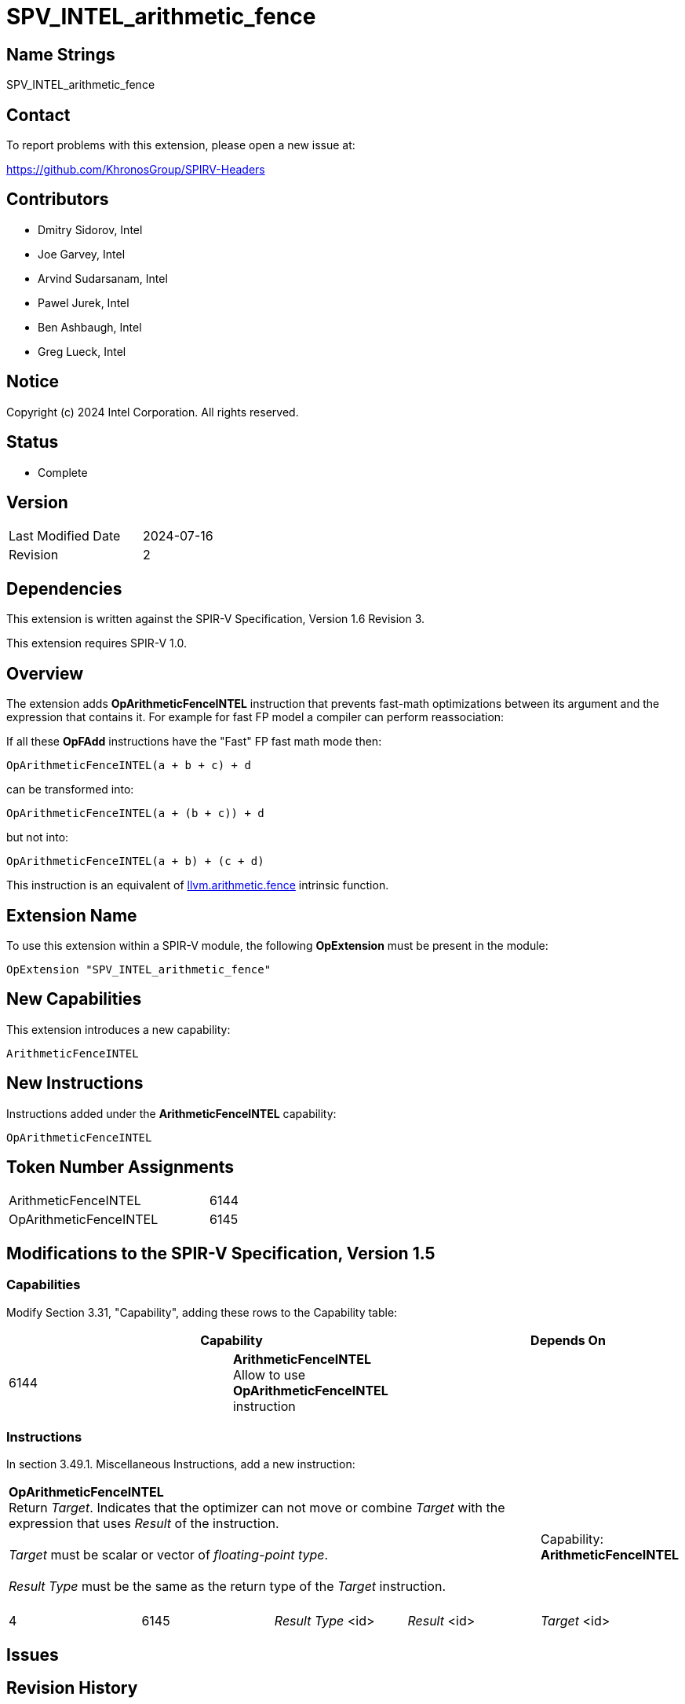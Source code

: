 :llvm_intrinsic_link: https://llvm.org/docs/LangRef.html#llvm-arithmetic-fence-intrinsic

SPV_INTEL_arithmetic_fence
==========================

Name Strings
------------

SPV_INTEL_arithmetic_fence

Contact
-------

To report problems with this extension, please open a new issue at:

https://github.com/KhronosGroup/SPIRV-Headers

Contributors
------------

- Dmitry Sidorov, Intel
- Joe Garvey, Intel
- Arvind Sudarsanam, Intel
- Pawel Jurek, Intel
- Ben Ashbaugh, Intel
- Greg Lueck, Intel

Notice
------

Copyright (c) 2024 Intel Corporation.  All rights reserved.

Status
------

* Complete

Version
-------

[width="40%",cols="25,25"]
|========================================
| Last Modified Date | 2024-07-16
| Revision           | 2
|========================================

Dependencies
------------

This extension is written against the SPIR-V Specification,
Version 1.6 Revision 3.

This extension requires SPIR-V 1.0.

Overview
--------

The extension adds *OpArithmeticFenceINTEL* instruction that prevents fast-math
optimizations between its argument and the expression that contains it.
For example for fast FP model a compiler can perform reassociation:

If all these *OpFAdd* instructions have the "Fast" FP fast math mode then:

[source,C]
OpArithmeticFenceINTEL(a + b + c) + d

can be transformed into:

[source,C]
OpArithmeticFenceINTEL(a + (b + c)) + d

but not into:

[source,C]
OpArithmeticFenceINTEL(a + b) + (c + d)

This instruction is an equivalent of {llvm_intrinsic_link}[llvm.arithmetic.fence] intrinsic function.

Extension Name
--------------

To use this extension within a SPIR-V module, the following *OpExtension* must
be present in the module:

----
OpExtension "SPV_INTEL_arithmetic_fence"
----

New Capabilities
----------------
This extension introduces a new capability:

----
ArithmeticFenceINTEL
----

New Instructions
----------------
Instructions added under the *ArithmeticFenceINTEL* capability:

----
OpArithmeticFenceINTEL
----

Token Number Assignments
------------------------
[width="45%",cols="30,15"]
|===============================
| ArithmeticFenceINTEL | 6144
| OpArithmeticFenceINTEL | 6145
|===============================

Modifications to the SPIR-V Specification, Version 1.5
------------------------------------------------------

Capabilities
~~~~~~~~~~~~

Modify Section 3.31, "Capability", adding these rows to the Capability table:

--
[options="header"]
|====
2+^| Capability ^| Depends On
| 6144 | *ArithmeticFenceINTEL* +
Allow to use *OpArithmeticFenceINTEL* instruction |
|====
--

Instructions
~~~~~~~~~~~~

In section 3.49.1. Miscellaneous Instructions, add a new instruction:

[cols="5", width="100%"]
|=====
4+^|*OpArithmeticFenceINTEL* +
Return 'Target'. Indicates that the optimizer can not move or combine 'Target'
with the expression that uses 'Result' of the instruction. +
 +
'Target' must be scalar or vector of _floating-point type_. +
 +
'Result Type' must be the same as the return type of the 'Target' instruction. +
 +
| Capability:
*ArithmeticFenceINTEL*

| 4 | 6145 | 'Result Type' <id> | 'Result' <id> | 'Target' <id>
|=====

Issues
------

Revision History
----------------

[cols="5,15,15,70"]
[grid="rows"]
[options="header"]
|========================================
|Rev|Date|Author|Changes
|1|2021-05-26|Dmitry Sidorov|Initial revision
|2|2024-07-16|Dmitry Sidorov|Prepare for publication
|========================================
